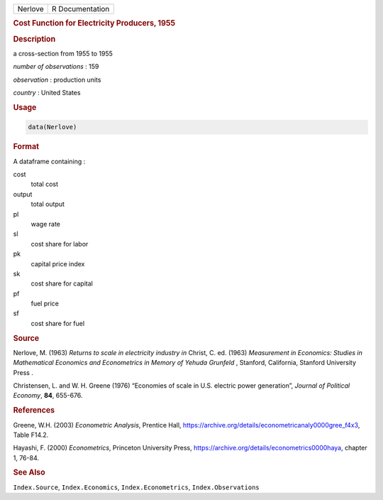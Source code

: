 .. container::

   ======= ===============
   Nerlove R Documentation
   ======= ===============

   .. rubric:: Cost Function for Electricity Producers, 1955
      :name: Nerlove

   .. rubric:: Description
      :name: description

   a cross-section from 1955 to 1955

   *number of observations* : 159

   *observation* : production units

   *country* : United States

   .. rubric:: Usage
      :name: usage

   .. code:: R

      data(Nerlove)

   .. rubric:: Format
      :name: format

   A dataframe containing :

   cost
      total cost

   output
      total output

   pl
      wage rate

   sl
      cost share for labor

   pk
      capital price index

   sk
      cost share for capital

   pf
      fuel price

   sf
      cost share for fuel

   .. rubric:: Source
      :name: source

   Nerlove, M. (1963) *Returns to scale in electricity industry* *in*
   Christ, C. ed. (1963) *Measurement in Economics: Studies in
   Mathematical Economics and Econometrics in Memory of Yehuda Grunfeld*
   , Stanford, California, Stanford University Press .

   Christensen, L. and W. H. Greene (1976) “Economies of scale in U.S.
   electric power generation”, *Journal of Political Economy*, **84**,
   655-676.

   .. rubric:: References
      :name: references

   Greene, W.H. (2003) *Econometric Analysis*, Prentice Hall,
   https://archive.org/details/econometricanaly0000gree_f4x3, Table
   F14.2.

   Hayashi, F. (2000) *Econometrics*, Princeton University Press,
   https://archive.org/details/econometrics0000haya, chapter 1, 76-84.

   .. rubric:: See Also
      :name: see-also

   ``Index.Source``, ``Index.Economics``, ``Index.Econometrics``,
   ``Index.Observations``

